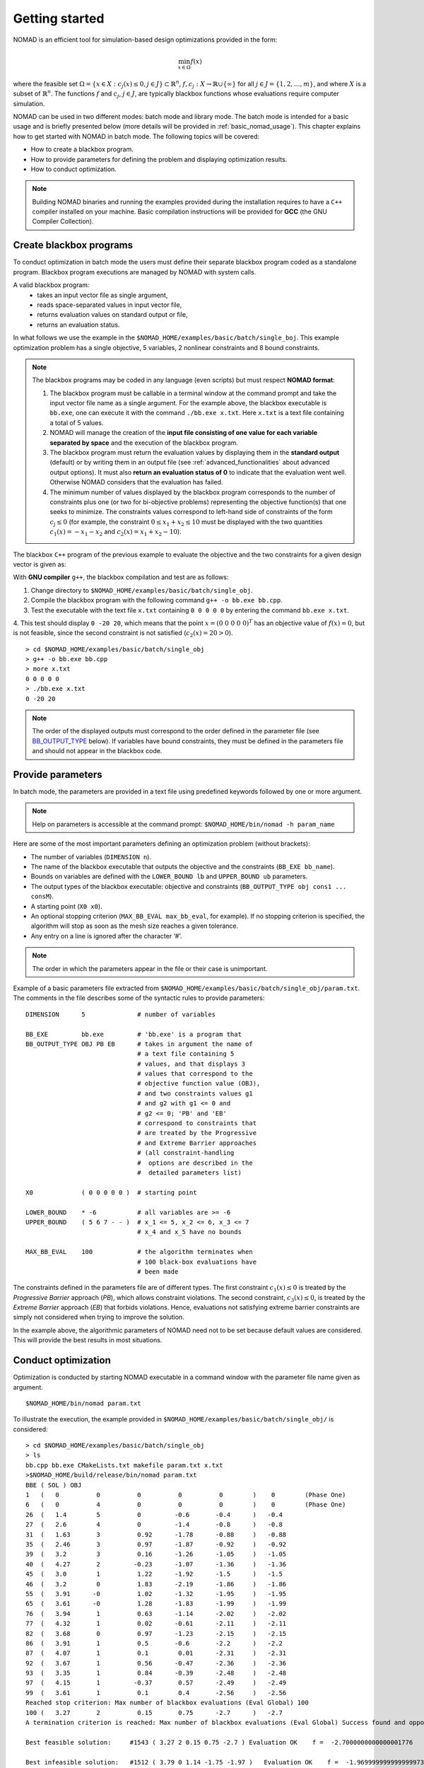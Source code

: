 .. _getting_started:

Getting started
===============

NOMAD is an efficient tool for simulation-based design optimizations provided in the form:

.. math::

   \min_{x \in \Omega} f(x)

where the feasible set :math:`\Omega = \{ x \in X : c_j(x) \leq 0, j \in J\} \subset \mathbb{R}^n`, :math:`f, c_j : X \rightarrow \mathbb{R} \cup \{ \infty \}` for  all :math:`j \in J= \{ 1,2,\ldots,m \}`, and where :math:`X` is a subset of :math:`\mathbb{R}^n`. The functions :math:`f` and :math:`c_j`, :math:`j ∈ J`, are typically blackbox functions whose evaluations require computer simulation.

NOMAD can be used in two different modes: batch mode and library mode. The batch mode is intended for a basic usage and is briefly presented below (more details will be provided in :ref:`basic_nomad_usage`).
This chapter explains how to get started with NOMAD in batch mode. The following topics will be covered:

* How to create a blackbox program.
* How to provide parameters for defining the problem and displaying optimization results.
* How to conduct optimization.

.. note::
   Building NOMAD binaries and running the examples provided during the installation requires to have a ``C++`` compiler installed on your machine.
   Basic compilation instructions will be provided for **GCC** (the GNU Compiler Collection).


Create blackbox programs
^^^^^^^^^^^^^^^^^^^^^^^^

To conduct optimization in batch mode the users must define their separate blackbox program coded as a standalone program. Blackbox program executions are managed by NOMAD with system calls.

A valid blackbox program:
    - takes an input vector file as single argument,
    - reads space-separated values in input vector file,
    - returns evaluation values on standard output or file,
    - returns an evaluation status.

In what follows we use the example in the ``$NOMAD_HOME/examples/basic/batch/single_boj``. This example optimization problem has a single objective, 5 variables, 2 nonlinear constraints and 8 bound constraints.


.. image:: ../figs/example1.png
    :align: left
    :width: 650
    :alt: example 1

.. note:: The blackbox programs may be coded in any language (even scripts) but must respect **NOMAD format**:

    1. The blackbox program must be callable in a terminal window at the command prompt and take the input vector file name as a single argument. For the example above, the blackbox executable is ``bb.exe``, one can execute it with the command  ``./bb.exe x.txt``. Here ``x.txt`` is a text file containing a total of 5 values.

    2. NOMAD will manage the creation of the **input file consisting of one value for each variable separated by space** and the execution of the blackbox program.

    3. The blackbox program must return the evaluation values by displaying them in the **standard output** (default) or by writing them in an output file (see :ref:`advanced_functionalities` about advanced output options). It must also **return an evaluation status of 0** to indicate that the evaluation went well. Otherwise NOMAD considers that the evaluation has failed.

    4. The minimum number of values displayed by the blackbox program corresponds to the number of constraints plus one (or two for bi-objective problems) representing the objective function(s) that one seeks to minimize. The constraints values correspond to left-hand side of constraints of the form :math:`c_j \leq 0` (for example, the constraint :math:`0 \leq x_1 + x_2 \leq 10` must be displayed with the two quantities :math:`c_1(x)=-x_1-x_2` and :math:`c_2(x)=x_1+x_2-10`).

The blackbox ``C++`` program of the previous example to evaluate the objective and the two constraints for a given design vector is given as:

.. code-block:: c++
   :linenos:

   #include <fstream>      // For ifstream
   #include <iostream>
   #include <cmath>        // For sqrt
   #include <stdexcept>    // For logic_error

   const int n = 10;

   int main (int argc, char **argv)
   {
       bool eval_ok = false;

       // Remotely based on G2.
       double f = 1e+20, g1 = 1e+20, g2 = 1e+20, g3 = 1e+20;
       double sum1 = 0.0, sum2 = 0.0, sum3 = 0.0, prod1 = 1.0, prod2 = 1.0;
       double x[n];

       bool x0read = false;
       if (argc >= 2)
       {
           std::string x0file = argv[1];
           std::ifstream in (argv[1]);
           for (int i = 0; i < n; i++)
           {
               if (in.fail())
               {
                   std::cerr << "Error reading file " << x0file << " for x0." << std::endl;
                   x0read = false;
                   break;
               }
               in >> x[i];
               x0read = true;
           }
           in.close();
       }

       if (x0read)
       {
           try
           {
               for (int i = 0; i < n ; i++)
               {
                   sum1  += pow(cos(x[i]), 4);
                   sum2  += x[i];
                   sum3  += (i+1)*x[i]*x[i];
                   prod1 *= pow(cos(x[i]), 2);
                   if (prod2 != 0.0)
                   {
                       if (x[i] == 0.0)
                       {
                           prod2 = 0.0;
                       }
                       else
                       {
                           prod2 *= x[i];
                       }
                   }
               }

               g1 = -prod2 + 0.75;
               g2 = sum2 -7.5 * n;

               f = 10*g1 + 10*g2;
               if (0.0 != sum3)
               {
                   f -= (sum1 -2*prod1) / std::abs(sqrt(sum3));
               }
               // Scale
               if (!std::isnan(f))
               {
                   f *= 1e-5;
               }

               eval_ok = !std::isnan(f);

               g3 = - (f + 2000);
           }
           catch (std::exception &e)
           {
               std::string err("Exception: ");
               err += e.what();
               throw std::logic_error(err);
           }
       }

       std::cout << f << " " << g1 << " " << g2 << " " << g3 << std::endl;

       // Return 0 if eval_ok.
       return !eval_ok;
   }

With **GNU compiler** ``g++``, the blackbox compilation and test are as follows:

1. Change directory to ``$NOMAD_HOME/examples/basic/batch/single_obj``.

2. Compile the blackbox program  with the following command ``g++ -o bb.exe bb.cpp``.

3. Test the executable with the text file ``x.txt`` containing ``0 0 0 0 0`` by entering the command ``bb.exe x.txt``.

4. This test  should display ``0 -20 20``, which means that the point :math:`x = (0~0~0~0~0)^T` has an objective value of :math:`f(x)=0`, but is not feasible, since the second constraint is not
satisfied (:math:`c_2(x) = 20 > 0`).

::

  > cd $NOMAD_HOME/examples/basic/batch/single_obj
  > g++ -o bb.exe bb.cpp
  > more x.txt
  0 0 0 0 0
  > ./bb.exe x.txt
  0 -20 20

.. note::

  The order of the displayed outputs must correspond to the order defined in the parameter file (see `BB_OUTPUT_TYPE <output types>`_ below).
  If variables have bound constraints, they must be defined in the parameters file and should not appear in the blackbox code.


Provide parameters
^^^^^^^^^^^^^^^^^^

In batch mode, the parameters are provided in a text file using predefined keywords followed by one or more argument.

.. note::

  Help on parameters is accessible at the command prompt:
  ``$NOMAD_HOME/bin/nomad -h param_name``

Here are some of the most important parameters defining an optimization problem (without brackets):

* The number of variables (``DIMENSION n``).
* The name of the blackbox executable that outputs the objective and the constraints (``BB_EXE bb_name``).
* Bounds on variables are defined with the ``LOWER_BOUND lb`` and ``UPPER_BOUND ub`` parameters.
* The _`output types` of the blackbox executable: objective and constraints (``BB_OUTPUT_TYPE obj cons1 ... consM``).
* A starting point (``X0 x0``).
* An optional stopping criterion (``MAX_BB_EVAL max_bb_eval``, for example). If no stopping criterion is specified, the algorithm will stop as soon as the mesh size reaches a given tolerance.
* Any entry on a line is ignored after the character ‘#’.


.. note::

  The order in which the parameters appear in the file or their case is unimportant.

Example of a basic parameters file extracted from ``$NOMAD_HOME/examples/basic/batch/single_obj/param.txt``. The comments in the file
describes some of the syntactic rules to provide parameters:

::

    DIMENSION      5              # number of variables

    BB_EXE         bb.exe         # 'bb.exe' is a program that
    BB_OUTPUT_TYPE OBJ PB EB      # takes in argument the name of
                                  # a text file containing 5
                                  # values, and that displays 3
                                  # values that correspond to the
                                  # objective function value (OBJ),
                                  # and two constraints values g1
                                  # and g2 with g1 <= 0 and
                                  # g2 <= 0; 'PB' and 'EB'
                                  # correspond to constraints that
                                  # are treated by the Progressive
                                  # and Extreme Barrier approaches
                                  # (all constraint-handling
                                  #  options are described in the
                                  #  detailed parameters list)

    X0             ( 0 0 0 0 0 )  # starting point

    LOWER_BOUND    * -6           # all variables are >= -6
    UPPER_BOUND    ( 5 6 7 - - )  # x_1 <= 5, x_2 <= 6, x_3 <= 7
                                  # x_4 and x_5 have no bounds

    MAX_BB_EVAL    100            # the algorithm terminates when
                                  # 100 black-box evaluations have
                                  # been made



The constraints defined in the parameters file are of different types. The first constraint :math:`c_1(x) \leq 0` is treated by the *Progressive Barrier* approach (*PB*), which allows constraint violations.  The second constraint, :math:`c_3(x) \leq 0`, is treated by the  *Extreme Barrier* approach (*EB*) that forbids violations. Hence, evaluations not satisfying extreme barrier constraints are simply not considered when trying to improve the solution.

In the example above, the algorithmic parameters of NOMAD need not to be set because default
values are considered. This will provide the best results in most situations.


Conduct optimization
^^^^^^^^^^^^^^^^^^^^

Optimization is conducted by starting NOMAD executable in a command window with the parameter file name given as argument.
::
    $NOMAD_HOME/bin/nomad param.txt
To illustrate the execution, the example provided in ``$NOMAD_HOME/examples/basic/batch/single_obj/`` is considered:

::

  > cd $NOMAD_HOME/examples/basic/batch/single_obj
  > ls
  bb.cpp bb.exe CMakeLists.txt makefile param.txt x.txt
  >$NOMAD_HOME/build/release/bin/nomad param.txt
  BBE ( SOL ) OBJ
  1   (   0          0          0          0          0        )    0        (Phase One)
  6   (   0          4          0          0          0        )    0        (Phase One)
  26  (   1.4        5          0         -0.6       -0.4      )   -0.4
  27  (   2.6        4          0         -1.4       -0.8      )   -0.8
  31  (   1.63       3          0.92      -1.78      -0.88     )   -0.88
  35  (   2.46       3          0.97      -1.87      -0.92     )   -0.92
  39  (   3.2        3          0.16      -1.26      -1.05     )   -1.05
  40  (   4.27       2         -0.23      -1.07      -1.36     )   -1.36
  45  (   3.0        1          1.22      -1.92      -1.5      )   -1.5
  46  (   3.2        0          1.83      -2.19      -1.86     )   -1.86
  55  (   3.91      -0          1.02      -1.32      -1.95     )   -1.95
  65  (   3.61      -0          1.28      -1.83      -1.99     )   -1.99
  76  (   3.94       1          0.63      -1.14      -2.02     )   -2.02
  77  (   4.32       1          0.02      -0.61      -2.11     )   -2.11
  82  (   3.68       0          0.97      -1.23      -2.15     )   -2.15
  86  (   3.91       1          0.5       -0.6       -2.2      )   -2.2
  87  (   4.07       1          0.1        0.01      -2.31     )   -2.31
  92  (   3.67       1          0.56      -0.47      -2.36     )   -2.36
  93  (   3.35       1          0.84      -0.39      -2.48     )   -2.48
  97  (   4.15       1         -0.37       0.57      -2.49     )   -2.49
  99  (   3.61       1          0.1        0.4       -2.56     )   -2.56
  Reached stop criterion: Max number of blackbox evaluations (Eval Global) 100
  100 (   3.27       2          0.15       0.75      -2.7      )   -2.7
  A termination criterion is reached: Max number of blackbox evaluations (Eval Global) Success found and opportunistic strategy is used 100
  
  Best feasible solution:     #1543 ( 3.27 2 0.15 0.75 -2.7 ) Evaluation OK    f =  -2.7000000000000001776     h =   0
  
  Best infeasible solution:   #1512 ( 3.79 0 1.14 -1.75 -1.97 )   Evaluation OK    f =  -1.9699999999999999734     h =   0.03500640999999999475
  
  Blackbox evaluations:        100
  Total model evaluations:     1348
  Cache hits:                  3
  Total number of evaluations: 103




